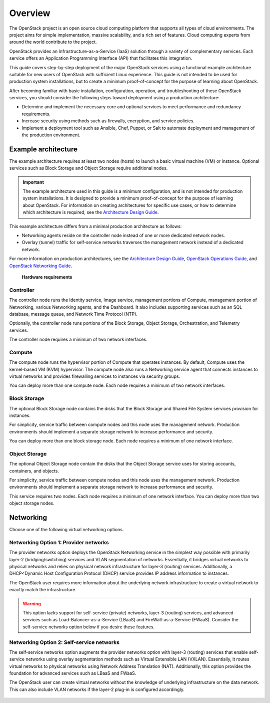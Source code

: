 ========
Overview
========

The OpenStack project is an open source cloud computing platform that supports
all types of cloud environments. The project aims for simple implementation,
massive scalability, and a rich set of features. Cloud computing experts from
around the world contribute to the project.

OpenStack provides an Infrastructure-as-a-Service (IaaS) solution through a
variety of complementary services. Each service offers an Application
Programming Interface (API) that facilitates this integration.

This guide covers step-by-step deployment of the major OpenStack services using
a functional example architecture suitable for new users of OpenStack with
sufficient Linux experience. This guide is not intended to be used for
production system installations, but to create a minimum proof-of-concept for
the purpose of learning about OpenStack.

After becoming familiar with basic installation, configuration, operation, and
troubleshooting of these OpenStack services, you should consider the following
steps toward deployment using a production architecture:

* Determine and implement the necessary core and optional services to meet
  performance and redundancy requirements.

* Increase security using methods such as firewalls, encryption, and service
  policies.

* Implement a deployment tool such as Ansible, Chef, Puppet, or Salt to
  automate deployment and management of the production environment.

.. _overview-example-architectures:

Example architecture
~~~~~~~~~~~~~~~~~~~~

The example architecture requires at least two nodes (hosts) to launch a basic
virtual machine (VM) or instance. Optional services such as Block Storage and
Object Storage require additional nodes.

.. important::

   The example architecture used in this guide is a minimum configuration, and
   is not intended for production system installations. It is designed to
   provide a minimum proof-of-concept for the purpose of learning about
   OpenStack. For information on creating architectures for specific use cases,
   or how to determine which architecture is required, see the `Architecture
   Design Guide <https://docs.openstack.org/arch-design/>`_.

This example architecture differs from a minimal production architecture as
follows:

* Networking agents reside on the controller node instead of one or more
  dedicated network nodes.

* Overlay (tunnel) traffic for self-service networks traverses the management
  network instead of a dedicated network.

For more information on production architectures, see the `Architecture Design
Guide <https://docs.openstack.org/arch-design/>`_, `OpenStack Operations Guide
<https://docs.openstack.org/ops-guide/>`_, and `OpenStack Networking Guide
<https://docs.openstack.org/ocata/networking-guide/>`_.

.. _figure-hwreqs:

.. figure:: figures/hwreqs.png
   :alt: Hardware requirements

   **Hardware requirements**

Controller
----------

The controller node runs the Identity service, Image service, management
portions of Compute, management portion of Networking, various Networking
agents, and the Dashboard. It also includes supporting services such as an SQL
database, message queue, and Network Time Protocol (NTP).

Optionally, the controller node runs portions of the Block Storage, Object
Storage, Orchestration, and Telemetry services.

The controller node requires a minimum of two network interfaces.

Compute
-------

The compute node runs the hypervisor portion of Compute that operates
instances. By default, Compute uses the kernel-based VM (KVM) hypervisor. The
compute node also runs a Networking service agent that connects instances to
virtual networks and provides firewalling services to instances via security
groups.

You can deploy more than one compute node. Each node requires a minimum of two
network interfaces.

Block Storage
-------------

The optional Block Storage node contains the disks that the Block Storage and
Shared File System services provision for instances.

For simplicity, service traffic between compute nodes and this node uses the
management network. Production environments should implement a separate storage
network to increase performance and security.

You can deploy more than one block storage node. Each node requires a minimum
of one network interface.

Object Storage
--------------

The optional Object Storage node contain the disks that the Object Storage
service uses for storing accounts, containers, and objects.

For simplicity, service traffic between compute nodes and this node uses the
management network. Production environments should implement a separate storage
network to increase performance and security.

This service requires two nodes. Each node requires a minimum of one network
interface. You can deploy more than two object storage nodes.

Networking
~~~~~~~~~~

Choose one of the following virtual networking options.

.. _network1:

Networking Option 1: Provider networks
--------------------------------------

The provider networks option deploys the OpenStack Networking service in the
simplest way possible with primarily layer-2 (bridging/switching) services and
VLAN segmentation of networks. Essentially, it bridges virtual networks to
physical networks and relies on physical network infrastructure for layer-3
(routing) services. Additionally, a DHCP<Dynamic Host Configuration Protocol
(DHCP) service provides IP address information to instances.

The OpenStack user requires more information about the underlying network
infrastructure to create a virtual network to exactly match the infrastructure.

.. warning::

   This option lacks support for self-service (private) networks, layer-3
   (routing) services, and advanced services such as Load-Balancer-as-a-Service
   (LBaaS) and FireWall-as-a-Service (FWaaS).  Consider the self-service
   networks option below if you desire these features.

.. _figure-network1-services:

.. figure:: figures/network1-services.png
   :alt: Networking Option 1: Provider networks - Service layout

.. _network2:

Networking Option 2: Self-service networks
------------------------------------------

The self-service networks option augments the provider networks option with
layer-3 (routing) services that enable self-service networks using overlay
segmentation methods such as Virtual Extensible LAN (VXLAN). Essentially, it
routes virtual networks to physical networks using Network Address Translation
(NAT). Additionally, this option provides the foundation for advanced services
such as LBaaS and FWaaS.

The OpenStack user can create virtual networks without the knowledge of
underlying infrastructure on the data network. This can also include VLAN
networks if the layer-2 plug-in is configured accordingly.

.. _figure-network2-services:

.. figure:: figures/network2-services.png
   :alt: Networking Option 2: Self-service networks - Service layout
